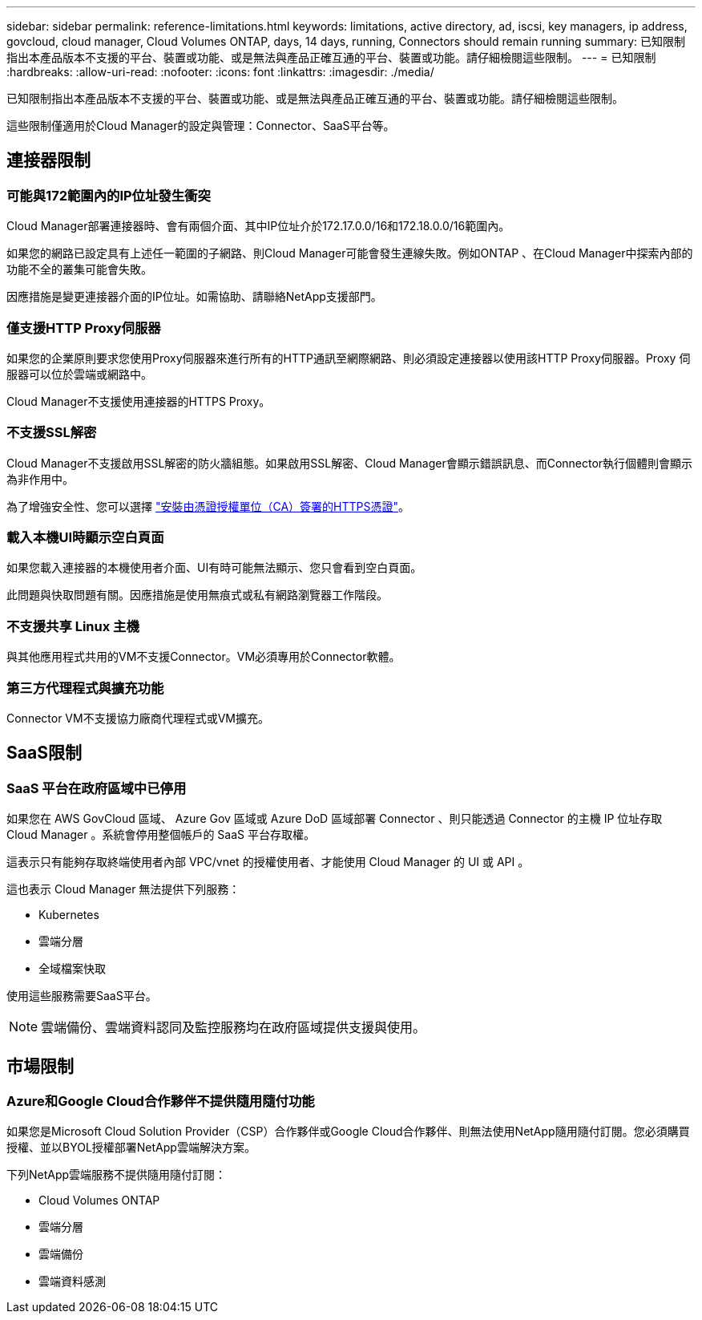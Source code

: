 ---
sidebar: sidebar 
permalink: reference-limitations.html 
keywords: limitations, active directory, ad, iscsi, key managers, ip address, govcloud, cloud manager, Cloud Volumes ONTAP, days, 14 days, running, Connectors should remain running 
summary: 已知限制指出本產品版本不支援的平台、裝置或功能、或是無法與產品正確互通的平台、裝置或功能。請仔細檢閱這些限制。 
---
= 已知限制
:hardbreaks:
:allow-uri-read: 
:nofooter: 
:icons: font
:linkattrs: 
:imagesdir: ./media/


[role="lead"]
已知限制指出本產品版本不支援的平台、裝置或功能、或是無法與產品正確互通的平台、裝置或功能。請仔細檢閱這些限制。

這些限制僅適用於Cloud Manager的設定與管理：Connector、SaaS平台等。



== 連接器限制



=== 可能與172範圍內的IP位址發生衝突

Cloud Manager部署連接器時、會有兩個介面、其中IP位址介於172.17.0.0/16和172.18.0.0/16範圍內。

如果您的網路已設定具有上述任一範圍的子網路、則Cloud Manager可能會發生連線失敗。例如ONTAP 、在Cloud Manager中探索內部的功能不全的叢集可能會失敗。

因應措施是變更連接器介面的IP位址。如需協助、請聯絡NetApp支援部門。



=== 僅支援HTTP Proxy伺服器

如果您的企業原則要求您使用Proxy伺服器來進行所有的HTTP通訊至網際網路、則必須設定連接器以使用該HTTP Proxy伺服器。Proxy 伺服器可以位於雲端或網路中。

Cloud Manager不支援使用連接器的HTTPS Proxy。



=== 不支援SSL解密

Cloud Manager不支援啟用SSL解密的防火牆組態。如果啟用SSL解密、Cloud Manager會顯示錯誤訊息、而Connector執行個體則會顯示為非作用中。

為了增強安全性、您可以選擇 link:task-installing-https-cert.html["安裝由憑證授權單位（CA）簽署的HTTPS憑證"]。



=== 載入本機UI時顯示空白頁面

如果您載入連接器的本機使用者介面、UI有時可能無法顯示、您只會看到空白頁面。

此問題與快取問題有關。因應措施是使用無痕式或私有網路瀏覽器工作階段。



=== 不支援共享 Linux 主機

與其他應用程式共用的VM不支援Connector。VM必須專用於Connector軟體。



=== 第三方代理程式與擴充功能

Connector VM不支援協力廠商代理程式或VM擴充。



== SaaS限制



=== SaaS 平台在政府區域中已停用

如果您在 AWS GovCloud 區域、 Azure Gov 區域或 Azure DoD 區域部署 Connector 、則只能透過 Connector 的主機 IP 位址存取 Cloud Manager 。系統會停用整個帳戶的 SaaS 平台存取權。

這表示只有能夠存取終端使用者內部 VPC/vnet 的授權使用者、才能使用 Cloud Manager 的 UI 或 API 。

這也表示 Cloud Manager 無法提供下列服務：

* Kubernetes
* 雲端分層
* 全域檔案快取


使用這些服務需要SaaS平台。


NOTE: 雲端備份、雲端資料認同及監控服務均在政府區域提供支援與使用。



== 市場限制



=== Azure和Google Cloud合作夥伴不提供隨用隨付功能

如果您是Microsoft Cloud Solution Provider（CSP）合作夥伴或Google Cloud合作夥伴、則無法使用NetApp隨用隨付訂閱。您必須購買授權、並以BYOL授權部署NetApp雲端解決方案。

下列NetApp雲端服務不提供隨用隨付訂閱：

* Cloud Volumes ONTAP
* 雲端分層
* 雲端備份
* 雲端資料感測

